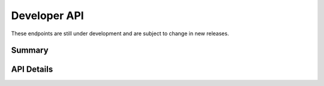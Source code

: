 .. _dev:

Developer API
=============

These endpoints are still under development and are subject to change in new releases.

Summary
-------

.. qrefflask:: flexmeasures.app:create(env="documentation")
    :modules: flexmeasures.api.dev.assets, flexmeasures.api.dev.sensors
    :order: path
    :include-empty-docstring:

API Details
-----------

.. autoflask:: flexmeasures.app:create(env="documentation")
    :modules: flexmeasures.api.dev.assets, flexmeasures.api.dev.sensors
    :order: path
    :include-empty-docstring:
